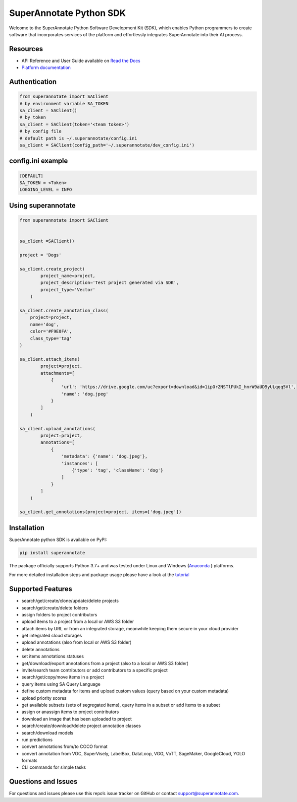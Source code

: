 SuperAnnotate Python SDK
===============================
|Python| |License| |Changelog|


Welcome to the SuperAnnotate Python Software Development Kit (SDK), which enables Python programmers to create software that incorporates services of the platform and effortlessly integrates SuperAnnotate into their AI process.

.. |Python| image:: https://img.shields.io/static/v1?label=python&message=3.7/3.8/3.9/3.10/3.11&color=blue&style=flat-square
    :target: https://pypi.org/project/superannotate/
    :alt: Python Versions
.. |License| image:: https://img.shields.io/static/v1?label=license&message=MIT&color=green&style=flat-square
    :target: https://github.com/superannotateai/superannotate-python-sdk/blob/master/LICENSE/
    :alt: License
.. |Changelog| image:: https://img.shields.io/static/v1?label=change&message=log&color=yellow&style=flat-square
    :target: https://github.com/superannotateai/superannotate-python-sdk/blob/master/CHANGELOG.rst
    :alt: Changelog

Resources
---------------

- API Reference and User Guide available on `Read the Docs <https://superannotate.readthedocs.io/en/stable/index.html>`__
- `Platform documentation <https://doc.superannotate.com/>`__


Authentication
---------------

.. code-block:: python

    from superannotate import SAClient
    # by environment variable SA_TOKEN
    sa_client = SAClient()
    # by token
    sa_client = SAClient(token='<team token>')
    # by config file
    # default path is ~/.superannotate/config.ini
    sa_client = SAClient(config_path='~/.superannotate/dev_config.ini')


config.ini example
---------------
.. code-block:: python

    [DEFAULT]
    SA_TOKEN = <Token>
    LOGGING_LEVEL = INFO


Using superannotate
-------------------

.. code-block:: python

    from superannotate import SAClient


    sa_client =SAClient()

    project = 'Dogs'

    sa_client.create_project(
            project_name=project,
            project_description='Test project generated via SDK',
            project_type='Vector'
        )

    sa_client.create_annotation_class(
        project=project,
        name='dog',
        color='#F9E0FA',
        class_type='tag'
    )

    sa_client.attach_items(
            project=project,
            attachments=[
                {
                    'url': 'https://drive.google.com/uc?export=download&id=1ipOrZNSTlPUkI_hnrW9aUD5yULqqq5Vl',
                    'name': 'dog.jpeg'
                }
            ]
        )

    sa_client.upload_annotations(
            project=project,
            annotations=[
                {
                    'metadata': {'name': 'dog.jpeg'},
                    'instances': [
                        {'type': 'tag', 'className': 'dog'}
                    ]
                }
            ]
        )

    sa_client.get_annotations(project=project, items=['dog.jpeg'])

Installation
------------

SuperAnnotate python SDK is available on PyPI:

.. code-block:: bash

    pip install superannotate


The package officially supports Python 3.7+ and was tested under Linux and
Windows (`Anaconda <https://www.anaconda.com/products/individual#windows>`__
) platforms.

For more detailed installation steps and package usage please have a look at the `tutorial <https://superannotate.readthedocs.io/en/stable/tutorial.sdk.html>`__


Supported Features
------------------

- search/get/create/clone/update/delete projects
- search/get/create/delete folders
- assign folders to project contributors
- upload items to a project from a local or AWS S3 folder
- attach items by URL or from an integrated storage, meanwhile keeping them secure in your cloud provider
- get integrated cloud storages
- upload annotations (also from local or AWS S3 folder)
- delete annotations
- set items annotations statuses
- get/download/export annotations from a project (also to a local or AWS S3 folder)
- invite/search team contributors or add contributors to a specific project
- search/get/copy/move items in a project
- query items using SA Query Language
- define custom metadata for items and upload custom values (query based on your custom metadata)
- upload priority scores
- get available subsets (sets of segregated items), query items in a subset or add items to a subset
- assign or anassign items to project contributors
- download an image that has been uploaded to project
- search/create/download/delete project annotation classes
- search/download models
- run predictions
- convert annotations from/to COCO format
- convert annotation from VOC, SuperVisely, LabelBox, DataLoop, VGG, VoTT, SageMaker, GoogleCloud, YOLO formats
- CLI commands for simple tasks

Questions and Issues
--------------------

For questions and issues please use this repo’s issue tracker on GitHub or contact support@superannotate.com.
